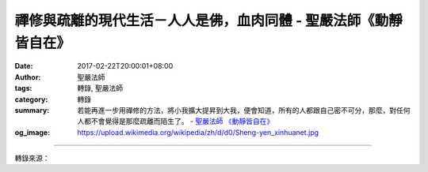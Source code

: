 禪修與疏離的現代生活－人人是佛，血肉同體 - 聖嚴法師《動靜皆自在》
#################################################################

:date: 2017-02-22T20:00:01+08:00
:author: 聖嚴法師
:tags: 轉錄, 聖嚴法師
:category: 轉錄
:summary: 若能再進一步用禪修的方法，將小我擴大提昇到大我，便會知道，所有的人都跟自己密不可分，那麼，對任何人都不會覺得是那麼疏離而陌生了。
          - `聖嚴法師`_ `《動靜皆自在》`_
:og_image: https://upload.wikimedia.org/wikipedia/zh/d/d0/Sheng-yen_xinhuanet.jpg

.. raw:: html

  <p>禪修與疏離的現代生活－人人是佛，血肉同體<br/> 文／聖嚴法師 圖／Joni Lin</p><p> 疏離，就是人與人之間的距離很遠，彼此互不關心、不相往來。譬如說，現代家庭的夫婦，從事不同行業的工作，孩子在不同程度的班級讀書，甚至一家人都在外地就學、就業，不僅白天不易見面，連睡覺或休息的時間，也有差異，一天之中夫妻倆可能講不到半句話。父母和幼小的兒女之間，也好不了多少，孩子被送到托兒所，或由褓母照顧，能每天早晚相聚已很難得，有的在一星期之中僅見數面。至於住在高樓公寓中的現代人，對隔壁的鄰居是誰漠不關心，能於上下電梯中相見打一聲招呼，已覺多餘，彼此姓什麼？做什麼？更無暇知道，古代守望相助的鄰里感情已不再見。</p><p> 最近我在乘飛機的途中，有一位服務了十二年的空中小姐，希望我替她算命，讓她知道什麼時候可以結婚。她是找錯人了，但是我問她說：「妳天天在飛機上飛來飛去，接觸的人那麼多，怎麼會遇不到一位可以嫁的人呢？」其實，她每天面對的對象雖然不少，卻都是陌生人，沒有一位是她認為可以談心的人。</p><p> 若以禪修的立場來看，應該體驗人與人之間的關係，就像在佛國淨土中佛和菩薩的關係一樣。我們雖然有認識及不認識的不同，但是互動的關係是非常密切的，共同生活在同一個地球世界上，連彼此的呼吸都是息息相關的，雖不是血肉相連，卻是聲氣相通的；如果心中產生這樣的親切感時，接觸到任何一個人，豈非都像是自己的親戚和朋友？</p><p> 若能再進一步用禪修的方法，將小我擴大提昇到大我，便會知道，所有的人都跟自己密不可分，那麼，對任何人都不會覺得是那麼疏離而陌生了。</p><p> （摘錄自《動靜皆自在》）</p>

.. image:: https://scontent-tpe1-1.xx.fbcdn.net/v/t1.0-9/15941519_1392472797475912_6268476900372887679_n.jpg?oh=b096145a6d2f3fd97e3515efa7e5044f&oe=59388F19
   :align: center
   :alt: 禪修與疏離的現代生活－人人是佛，血肉同體

----

轉錄來源：

.. raw:: html

  <iframe src="https://www.facebook.com/plugins/post.php?href=https%3A%2F%2Fwww.facebook.com%2FDDMCHAN%2Fposts%2F1392472797475912%3A0&width=500" width="500" height="600" style="border:none;overflow:hidden" scrolling="no" frameborder="0" allowTransparency="true"></iframe>

.. _聖嚴法師: http://www.shengyen.org/
.. _《禪鑰》: http://ddc.shengyen.org/mobile/toc/04/04-10/
.. _《動靜皆自在》: http://ddc.shengyen.org/mobile/toc/04/04-15/index.php
.. _《聖嚴說禪》: http://ddc.shengyen.org/mobile/toc/04/04-12/index.php
